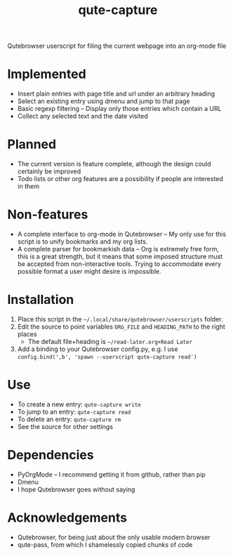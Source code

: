 #+TITLE:qute-capture
Qutebrowser userscript for filing the current webpage into an org-mode file

* Implemented
 - Insert plain entries with page title and url under an arbitrary heading
 - Select an existing entry using dmenu and jump to that page
 - Basic regexp filtering -- Display only those entries which contain a URL
 - Collect any selected text and the date visited

* Planned
 - The current version is feature complete, although the design could
   certainly be improved
 - Todo lists or other org features are a possibility if people are
   interested in them

* Non-features
 - A complete interface to org-mode in Qutebrowser -- My only use for
   this script is to unify bookmarks and my org lists.
 - A complete parser for bookmarkish data -- Org is extremely free
   form, this is a great strength, but it means that some imposed
   structure must be accepted from non-interactive tools. Trying to
   accommodate every possible format a user might desire is
   impossible.

* Installation
 1. Place this script in the =~/.local/share/qutebrowser/userscripts= folder.
 2. Edit the source to point variables =ORG_FILE= and =HEADING_PATH= to the right places
    - The default file+heading is =~/read-later.org+Read Later=
 3. Add a binding to your Qutebrowser config.py, e.g. I use =config.bind(',b', 'spawn --userscript qute-capture read')=

* Use
 - To create a new entry: =qute-capture write=
 - To jump to an entry: =qute-capture read=
 - To delete an entry: =qute-capture rm=
 - See the source for other settings

* Dependencies
 - PyOrgMode -- I recommend getting it from github, rather than pip
 - Dmenu
 - I hope Qutebrowser goes without saying

* Acknowledgements
 - Qutebrowser, for being just about the only usable modern browser
 - qute-pass, from which I shamelessly copied chunks of code
